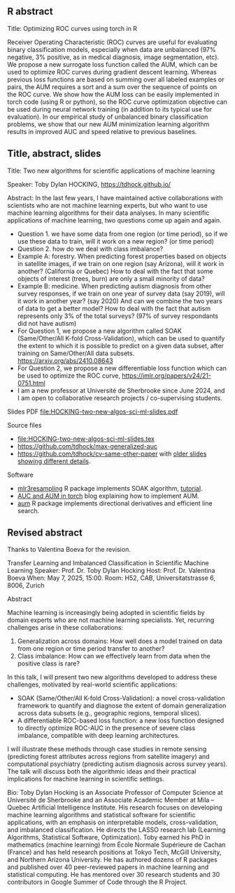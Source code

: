 ** R abstract

Title: Optimizing ROC curves using torch in R

Receiver Operating Characteristic (ROC) curves are useful for
evaluating binary classification models, especially when data are
unbalanced (97% negative, 3% positive, as in medical diagnosis, image
segmentation, etc). We propose a new surrogate loss function called
the AUM, which can be used to optimize ROC curves during gradient
descent learning. Whereas previous loss functions are based on summing
over all labeled examples or pairs, the AUM requires a sort and a sum
over the sequence of points on the ROC curve. We show how the AUM loss
can be easily implemented in torch code (using R or python), so the
ROC curve optimization objective can be used during neural network
training (in addition to its typical use for evaluation). In our
empirical study of unbalanced binary classification problems, we show
that our new AUM minimization learning algorithm results in improved
AUC and speed relative to previous baselines.

** Title, abstract, slides

Title: Two new algorithms for scientific applications of machine learning

Speaker: Toby Dylan HOCKING, https://tdhock.github.io/

Abstract: In the last few years, I have maintained active
collaborations with scientists who are not machine learning experts,
but who want to use machine learning algorithms for their data
analyses. In many scientific applications of machine learning, two
questions come up again and again. 
- Question 1. we have some data from one region (or time period), so
  if we use these data to train, will it work on a new region? (or
  time period) 
- Question 2. how do we deal with class imbalance?  
- Example A: forestry. When predicting forest properties based on
  objects in satellite images, if we train on one region (say
  Arizona), will it work in another? (California or Quebec) How to
  deal with the fact that some objects of interest (trees, burn) are
  only a small minority of data?
- Example B: medicine. When predicting autism diagnosis from other
  survey responses, if we train on one year of survey data (say 2019),
  will it work in another year? (say 2020) And can we combine the two
  years of data to get a better model? How to deal with the fact that
  autism represents only 3% of the total surveys? (97% of survey
  respondants did not have autism)
- For Question 1, we propose a new algorithm called SOAK
  (Same/Other/All K-fold Cross-Validation), which can be used to quantify the extent to
  which it is possible to predict on a given data subset, after training
  on Same/Other/All data subsets. https://arxiv.org/abs/2410.08643 
- For Question 2, we propose a new differentiable loss function which
  can be used to optimize the ROC curve,
  https://jmlr.org/papers/v24/21-0751.html 
- I am a new professor at Université de Sherbrooke since June 2024,
  and I am open to collaborative research projects / co-supervising
  students.

Slides PDF [[file:HOCKING-two-new-algos-sci-ml-slides.pdf]]

Source files
- [[file:HOCKING-two-new-algos-sci-ml-slides.tex]]
- https://github.com/tdhock/max-generalized-auc
- https://github.com/tdhock/cv-same-other-paper with [[https://github.com/tdhock/cv-same-other-paper?tab=readme-ov-file#9-apr-2024][older slides showing different details]].

Software
- [[https://cloud.r-project.org/web/packages/mlr3resampling/][mlr3resampling]] R package implements SOAK algorithm, [[https://cloud.r-project.org/web/packages/mlr3resampling/vignettes/Newer_resamplers.html][tutorial]].
- [[https://tdhock.github.io/blog/2024/torch-roc-aum/][AUC and AUM in torch]] blog explaining how to implement AUM.
- [[https://cloud.r-project.org/web/packages/aum/][aum]] R package implements directional derivatives and efficient line search.

** Revised abstract

Thanks to Valentina Boeva for the revision.

Transfer Learning and Imbalanced Classification in Scientific Machine Learning
Speaker: Prof. Dr. Toby Dylan Hocking
Host: Prof. Dr. Valentina Boeva
When: May 7, 2025, 15:00.
Room:  H52, CAB, Universitatstrasse 6, 8006, Zurich

Abstract

Machine learning is increasingly being adopted in scientific fields by
domain experts who are not machine learning specialists. Yet,
recurring challenges arise in these collaborations:
1.  Generalization across domains: How well does a model trained on
   data from one region or time period transfer to another?
2.  Class imbalance: How can we effectively learn from data when the
   positive class is rare?
In this talk, I will present two new algorithms developed to address
these challenges, motivated by real-world scientific applications:
  *   SOAK (Same/Other/All K-fold Cross-Validation): a novel
    cross-validation framework to quantify and diagnose the extent of
    domain generalization across data subsets (e.g., geographic
    regions, temporal slices).
  *   A differentiable ROC-based loss function: a new loss function
    designed to directly optimize ROC-AUC in the presence of severe
    class imbalance, compatible with deep learning architectures.
I will illustrate these methods through case studies in remote sensing
(predicting forest attributes across regions from satellite imagery)
and computational psychiatry (predicting autism diagnosis across
survey years). The talk will discuss both the algorithmic ideas and
their practical implications for machine learning in scientific
settings.

Bio: Toby Dylan Hocking is an Associate Professor of Computer Science
at Université de Sherbrooke and an Associate Academic Member at Mila –
Quebec Artificial Intelligence Institute. His research focuses on
developing machine learning algorithms and statistical software for
scientific applications, with an emphasis on interpretable models,
cross-validation, and imbalanced classification. He directs the LASSO
research lab (Learning Algorithms, Statistical Software,
Optimization). Toby earned his PhD in mathematics (machine learning)
from École Normale Supérieure de Cachan (France) and has held research
positions at Tokyo Tech, McGill University, and Northern Arizona
University. He has authored dozens of R packages and published over 40
peer-reviewed papers in machine learning and statistical computing. He
has mentored over 30 research students and 30 contributors in Google
Summer of Code through the R Project.
